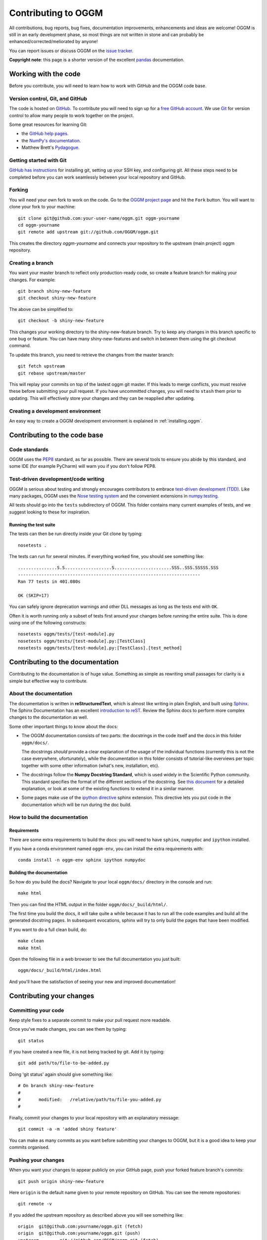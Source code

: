 .. _contributing:

********************
Contributing to OGGM
********************

All contributions, bug reports, bug fixes, documentation improvements,
enhancements and ideas are welcome! OGGM is still in an early development phase,
so most things are not written in stone and can probably be
enhanced/corrected/meliorated by anyone!

You can report issues or discuss OGGM on the
`issue tracker <https://github.com/OGGM/oggm/issues>`_.

**Copyright note**: this page is a shorter version of the excellent
`pandas <http://pandas.pydata.org/pandas-docs/stable/contributing.html>`_
documentation.

Working with the code
=====================

Before you contribute, you will need to learn how to work with
GitHub and the OGGM code base.

Version control, Git, and GitHub
--------------------------------

The code is hosted on `GitHub <https://github.com/OGGM/oggm>`_. To
contribute you will need to sign up for a `free GitHub account
<https://github.com/signup/free>`_. We use `Git <http://git-scm.com/>`_ for
version control to allow many people to work together on the project.

Some great resources for learning Git:

* the `GitHub help pages <http://help.github.com/>`_.
* the `NumPy's documentation <http://docs.scipy.org/doc/numpy/dev/index.html>`_.
* Matthew Brett's `Pydagogue <http://matthew-brett.github.com/pydagogue/>`_.

Getting started with Git
------------------------

`GitHub has instructions <http://help.github.com/set-up-git-redirect>`__ for
installing git, setting up your SSH key, and configuring git.
All these steps need to be completed before you can work seamlessly between
your local repository and GitHub.

Forking
-------

You will need your own fork to work on the code. Go to the `OGGM project
page <https://github.com/OGGM/oggm>`_ and hit the ``Fork`` button. You will
want to clone your fork to your machine::

    git clone git@github.com:your-user-name/oggm.git oggm-yourname
    cd oggm-yourname
    git remote add upstream git://github.com/OGGM/oggm.git

This creates the directory `oggm-yourname` and connects your repository to
the upstream (main project) oggm repository.

Creating a branch
-----------------

You want your master branch to reflect only production-ready code, so create a
feature branch for making your changes. For example::

    git branch shiny-new-feature
    git checkout shiny-new-feature

The above can be simplified to::

    git checkout -b shiny-new-feature

This changes your working directory to the shiny-new-feature branch. Try to keep
any changes in this branch specific to one bug or feature.
You can have many shiny-new-features and switch in between them using the git
checkout command.

To update this branch, you need to retrieve the changes from the master branch::

    git fetch upstream
    git rebase upstream/master

This will replay your commits on top of the lastest oggm git master.  If this
leads to merge conflicts, you must resolve these before submitting your pull
request.  If you have uncommitted changes, you will need to ``stash`` them prior
to updating.  This will effectively store your changes and they can be reapplied
after updating.

.. _contributing.dev_env:

Creating a development environment
----------------------------------

An easy way to create a OGGM development environment is explained in
:ref:`installing.oggm`.


Contributing to the code base
=============================

Code standards
--------------

OGGM uses the `PEP8 <http://www.python.org/dev/peps/pep-0008/>`_ standard, as
far as possible. There are several tools to ensure you abide by this standard,
and some IDE (for example PyCharm) will warn you if you don't follow PEP8.

Test-driven development/code writing
------------------------------------

OGGM is serious about testing and strongly encourages contributors to embrace
`test-driven development (TDD) <http://en.wikipedia.org/wiki/Test-driven_development>`_.
Like many packages, OGGM uses the `Nose testing system
<https://nose.readthedocs.io/en/latest/index.html>`_
and the convenient
extensions in `numpy.testing
<http://docs.scipy.org/doc/numpy/reference/routines.testing.html>`_.


All tests should go into the ``tests`` subdirectory of OGGM.
This folder contains many current examples of tests, and we suggest looking to
these for inspiration.

Running the test suite
~~~~~~~~~~~~~~~~~~~~~~

The tests can then be run directly inside your Git clone by typing::

    nosetests .

The tests can run for several minutes. If everything worked fine, you
should see something like::

    ...............S.S..................S......................SSS..SSS.SSSSS.SSS
    ----------------------------------------------------------------------
    Ran 77 tests in 401.080s

    OK (SKIP=17)

You can safely ignore deprecation warnings and other DLL messages as long as
the tests end with ``OK``.

Often it is worth running only a subset of tests first around your changes
before running the entire suite.
This is done using one of the following constructs::

    nosetests oggm/tests/[test-module].py
    nosetests oggm/tests/[test-module].py:[TestClass]
    nosetests oggm/tests/[test-module].py:[TestClass].[test_method]


Contributing to the documentation
=================================

Contributing to the documentation is of huge value. Something as simple as
rewriting small passages for clarity is a simple but effective way to
contribute.

About the documentation
-----------------------

The documentation is written in **reStructuredText**, which is almost like writing
in plain English, and built using `Sphinx <http://sphinx.pocoo.org/>`__. The
Sphinx Documentation has an excellent `introduction to reST
<http://sphinx.pocoo.org/rest.html>`__. Review the Sphinx docs to perform more
complex changes to the documentation as well.

Some other important things to know about the docs:

- The OGGM documentation consists of two parts: the docstrings in the code
  itself and the docs in this folder ``oggm/docs/``.

  The docstrings *should* provide a clear explanation of the usage of the
  individual functions (currently this is not the case everywhere, ufortunately),
  while the documentation in this folder consists of tutorial-like
  overviews per topic together with some other information (what's new,
  installation, etc).

- The docstrings follow the **Numpy Docstring Standard**, which is used widely
  in the Scientific Python community. This standard specifies the format of
  the different sections of the docstring. See `this document
  <https://github.com/numpy/numpy/blob/master/doc/HOWTO_DOCUMENT.rst.txt>`_
  for a detailed explanation, or look at some of the existing functions to
  extend it in a similar manner.

- Some pages make use of the `ipython directive
  <http://matplotlib.org/sampledoc/ipython_directive.html>`_ sphinx extension.
  This directive lets you put code in the documentation which will be run
  during the doc build.


How to build the documentation
------------------------------

Requirements
~~~~~~~~~~~~

There are some extra requirements to build the docs: you will need to
have ``sphinx``, ``numpydoc`` and ``ipython`` installed.

If you have a conda environment named ``oggm-env``, you can install the extra
requirements with::

      conda install -n oggm-env sphinx ipython numpydoc


Building the documentation
~~~~~~~~~~~~~~~~~~~~~~~~~~

So how do you build the docs? Navigate to your local
``oggm/docs/`` directory in the console and run::

    make html

Then you can find the HTML output in the folder ``oggm/docs/_build/html/``.

The first time you build the docs, it will take quite a while because it has to
run all the code examples and build all the generated docstring pages.
In subsequent evocations, sphinx will try to only build the pages that have
been modified.

If you want to do a full clean build, do::

    make clean
    make html

Open the following file in a web browser to see the full documentation you
just built::

    oggm/docs/_build/html/index.html

And you'll have the satisfaction of seeing your new and improved documentation!


Contributing your changes
=========================

Committing your code
--------------------

Keep style fixes to a separate commit to make your pull request more readable.

Once you've made changes, you can see them by typing::

    git status

If you have created a new file, it is not being tracked by git. Add it by typing::

    git add path/to/file-to-be-added.py

Doing 'git status' again should give something like::

    # On branch shiny-new-feature
    #
    #       modified:   /relative/path/to/file-you-added.py
    #

Finally, commit your changes to your local repository with an explanatory message::

    git commit -a -m 'added shiny feature'

You can make as many commits as you want before submitting your changes to OGGM,
but it is a good idea to keep your commits organised.

Pushing your changes
--------------------

When you want your changes to appear publicly on your GitHub page, push your
forked feature branch's commits::

    git push origin shiny-new-feature

Here ``origin`` is the default name given to your remote repository on GitHub.
You can see the remote repositories::

    git remote -v

If you added the upstream repository as described above you will see something
like::

    origin  git@github.com:yourname/oggm.git (fetch)
    origin  git@github.com:yourname/oggm.git (push)
    upstream        git://github.com/OGGM/oggm.git (fetch)
    upstream        git://github.com/OGGM/oggm.git (push)

Now your code is on GitHub, but it is not yet a part of the OGGM project.
For that to happen, a pull request needs to be submitted on GitHub.

Review your code
----------------

When you're ready to ask for a code review, file a pull request. Before you do, once
again make sure that you have followed all the guidelines outlined in this document
regarding code style, tests, and documentation. You should also
double check your branch changes against the branch it was based on:

#. Navigate to your repository on GitHub -- https://github.com/your-user-name/oggm
#. Click on ``Branches``
#. Click on the ``Compare`` button for your feature branch
#. Select the ``base`` and ``compare`` branches, if necessary. This will be ``master`` and
   ``shiny-new-feature``, respectively.

Finally, make the pull request
------------------------------

If everything looks good, you are ready to make a pull request.  A pull request is how
code from a local repository becomes available to the GitHub community and can be looked
at and eventually merged into the master version.  This pull request and its associated
changes will eventually be committed to the master branch and available in the next
release.  To submit a pull request:

#. Navigate to your repository on GitHub
#. Click on the ``Pull Request`` button
#. You can then click on ``Commits`` and ``Files Changed`` to make sure everything looks
   okay one last time
#. Write a description of your changes in the ``Preview Discussion`` tab
#. Click ``Send Pull Request``.

This request then goes to the repository maintainers, and they will review
the code. If you need to make more changes, you can make them in
your branch, push them to GitHub, and the pull request will be automatically
updated.  Pushing them to GitHub again is done by::

    git push -f origin shiny-new-feature

This will automatically update your pull request with the latest code and restart the
Travis-CI tests.


Delete your merged branch (optional)
------------------------------------

Once your feature branch is accepted into upstream, you'll probably want to get rid of
the branch. First, merge upstream master into your branch so git knows it is safe to
delete your branch::

    git fetch upstream
    git checkout master
    git merge upstream/master

Then you can just do::

    git branch -d shiny-new-feature

Make sure you use a lower-case ``-d``, or else git won't warn you if your feature
branch has not actually been merged.

The branch will still exist on GitHub, so to delete it there do::

    git push origin --delete shiny-new-feature

